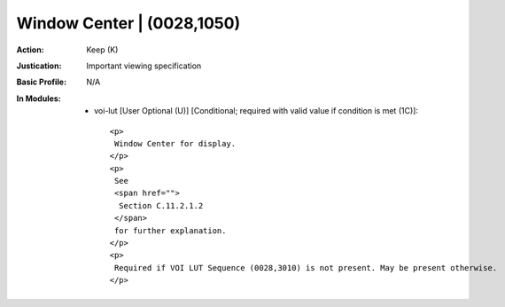 ---------------------------
Window Center | (0028,1050)
---------------------------
:Action: Keep (K)
:Justication: Important viewing specification
:Basic Profile: N/A
:In Modules:
   - voi-lut [User Optional (U)] [Conditional; required with valid value if condition is met (1C)]::

       <p>
        Window Center for display.
       </p>
       <p>
        See
        <span href="">
         Section C.11.2.1.2
        </span>
        for further explanation.
       </p>
       <p>
        Required if VOI LUT Sequence (0028,3010) is not present. May be present otherwise.
       </p>
